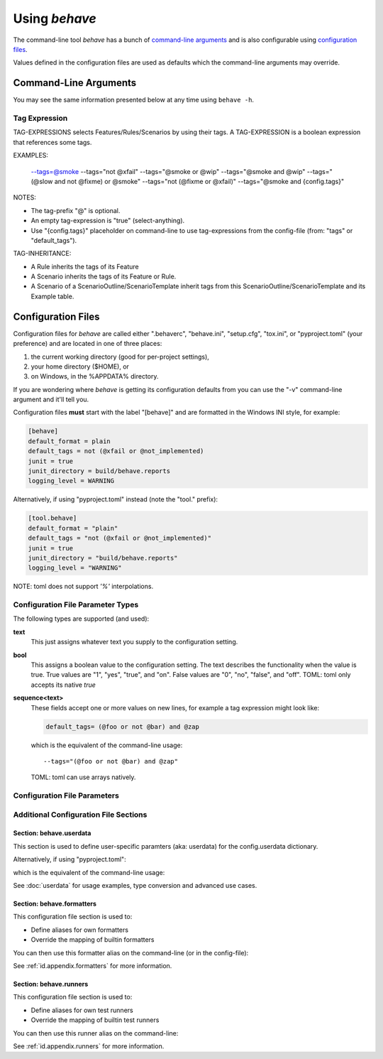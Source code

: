 .. _id.using_behave:

==============
Using *behave*
==============

The command-line tool *behave* has a bunch of `command-line arguments`_ and is
also configurable using `configuration files`_.

Values defined in the configuration files are used as defaults which the
command-line arguments may override.


Command-Line Arguments
======================

You may see the same information presented below at any time using ``behave
-h``.

.. option:: -C, --no-color

    Disable colored mode.

.. option:: --color COLORED

    Use colored mode or not (default: auto).

.. option:: -d, --dry-run

    Invokes formatters without executing the steps.

.. option:: -D NAME=VALUE, --define NAME=VALUE

    Define user-specific data for the config.userdata dictionary. Example:
    -D foo=bar to store it in config.userdata["foo"].

.. option:: -e PATTERN, --exclude PATTERN

    Don't run feature files matching regular expression PATTERN.

.. option:: -i PATTERN, --include PATTERN

    Only run feature files matching regular expression PATTERN.

.. option:: --no-junit

    Don't output JUnit-compatible reports.

.. option:: --junit

    Output JUnit-compatible reports. When junit is enabled, all stdout and
    stderr will be redirected and dumped to the junit report,
    regardless of the "--capture" and "--no-capture" options.

.. option:: --junit-directory PATH

    Directory in which to store JUnit reports.

.. option:: -j NUMBER, --jobs NUMBER, --parallel NUMBER

    Number of concurrent jobs to use (default: 1). Only supported by test
    runners that support parallel execution.

.. option:: -f FORMATTER, --format FORMATTER

    Specify a formatter. If none is specified the default formatter is
    used. Pass "--format help" to get a list of available formatters.

.. option:: --steps-catalog

    Show a catalog of all available step definitions. SAME AS: "--
    format=steps.catalog --dry-run --no-summary -q".

.. option:: --no-skipped

    Don't print skipped steps (due to tags).

.. option:: --show-skipped

    Print skipped steps. This is the default behaviour. This switch is
    used to override a configuration file setting.

.. option:: --no-snippets

    Don't print snippets for unimplemented steps.

.. option:: --snippets

    Print snippets for unimplemented steps. This is the default behaviour.
    This switch is used to override a configuration file setting.

.. option:: --no-multiline

    Don't print multiline strings and tables under steps.

.. option:: --multiline

    Print multiline strings and tables under steps. This is the default
    behaviour. This switch is used to override a configuration file
    setting.

.. option:: -n NAME_PATTERN, --name NAME_PATTERN

    Select feature elements (scenarios, ...) to run which match part of
    the given name (regex pattern). If this option is given more than
    once, it will match against all the given names.

.. option:: --capture

    Enable capture mode (stdout/stderr/log-output). Any capture output
    will be printed on a failure/error.

.. option:: --no-capture

    Disable capture mode (stdout/stderr/log-output).

.. option:: --capture-stdout

    Enable capture of stdout.

.. option:: --no-capture-stdout

    Disable capture of stdout.

.. option:: --capture-stderr

    Enable capture of stderr.

.. option:: --no-capture-stderr

    Disable capture of stderr.

.. option:: --capture-log, --logcapture

    Enable capture of logging output.

.. option:: --no-capture-log, --no-logcapture

    Disable capture of logging output.

.. option:: --capture-hooks

    Enable capture of hooks (except: before_all).

.. option:: --no-capture-hooks

    Disable capture of hooks.

.. option:: --logging-level LOG_LEVEL

    Specify a level to capture logging at. The default is INFO - capturing
    everything.

.. option:: --logging-format LOG_FORMAT

    Specify custom format to print statements. Uses the same format as
    used by standard logging handlers. The default is
    "%(levelname)s:%(name)s:%(message)s".

.. option:: --logging-datefmt LOG_DATE_FORMAT

    Specify custom date/time format to print statements. Uses the same
    format as used by standard logging handlers.

.. option:: --logging-filter LOG_FILTER

    Specify which statements to filter in/out. By default, everything is
    captured. If the output is too verbose, use this option to filter
    out needless output. Example: --logging-filter=foo will capture
    statements issued ONLY to foo or foo.what.ever.sub but not foobar
    or other logger. Specify multiple loggers with comma:
    filter=foo,bar,baz. If any logger name is prefixed with a minus,
    eg filter=-foo, it will be excluded rather than included.

.. option:: --logging-clear-handlers

    Clear existing logging handlers (during capture-log).

.. option:: --no-logging-clear-handlers

    Keep existing logging handlers (during capture-log).

.. option:: --no-summary

    Don't display the summary at the end of the run.

.. option:: --summary

    Display the summary at the end of the run.

.. option:: -o FILENAME, --outfile FILENAME

    Write formatter output to output-file (default: stdout).

.. option:: -q, --quiet

    Alias for --no-snippets --no-source.

.. option:: -r RUNNER_CLASS, --runner RUNNER_CLASS

    Use own runner class, like: "behave.runner:Runner"

.. option:: --no-source

    Don't print the file and line of the step definition with the steps.

.. option:: --show-source

    Print the file and line of the step definition with the steps. This is
    the default behaviour. This switch is used to override a
    configuration file setting.

.. option:: --stage TEXT

    Defines the current test stage. The test stage name is used as name
    prefix for the environment file and the steps directory (instead
    of default path names).

.. option:: --stop

    Stop running tests at the first failure.

.. option:: -t TAG_EXPRESSION, --tags TAG_EXPRESSION

    Only execute features or scenarios with tags matching TAG_EXPRESSION.
    Use :option:`--tags-help` option for more information.

.. option:: -T, --no-timings

    Don't print the time taken for each step.

.. option:: --show-timings

    Print the time taken, in seconds, of each step after the step has
    completed. This is the default behaviour. This switch is used to
    override a configuration file setting.

.. option:: -v, --verbose

    Show the files and features loaded.

.. option:: -w, --wip

    Only run scenarios tagged with "wip". Additionally: use the "plain"
    formatter, do not capture stdout or logging output and stop at the
    first failure.

.. option:: --lang LANG

    Use keywords for a language other than English.

.. option:: --lang-list

    List the languages available for --lang.

.. option:: --lang-help LANG

    List the translations accepted for one language.

.. option:: --tags-help

    Show help for tag expressions.

.. option:: --version

    Show version.



Tag Expression
--------------

TAG-EXPRESSIONS selects Features/Rules/Scenarios by using their tags.
A TAG-EXPRESSION is a boolean expression that references some tags.

EXAMPLES:

    --tags=@smoke
    --tags="not @xfail"
    --tags="@smoke or @wip"
    --tags="@smoke and @wip"
    --tags="(@slow and not @fixme) or @smoke"
    --tags="not (@fixme or @xfail)"
    --tags="@smoke and {config.tags}"

NOTES:

* The tag-prefix "@" is optional.
* An empty tag-expression is "true" (select-anything).
* Use "{config.tags}" placeholder on command-line
  to use tag-expressions from the config-file (from: "tags" or "default_tags").

TAG-INHERITANCE:

* A Rule inherits the tags of its Feature
* A Scenario inherits the tags of its Feature or Rule.
* A Scenario of a ScenarioOutline/ScenarioTemplate inherit tags
  from this ScenarioOutline/ScenarioTemplate and its Example table.


.. _docid.behave.configuration-files:

Configuration Files
===================

Configuration files for *behave* are called either ".behaverc", "behave.ini",
"setup.cfg", "tox.ini", or "pyproject.toml" (your preference) and are located
in one of three places:

1. the current working directory (good for per-project settings),
2. your home directory ($HOME), or
3. on Windows, in the %APPDATA% directory.

If you are wondering where *behave* is getting its configuration defaults
from you can use the "-v" command-line argument and it'll tell you.

Configuration files **must** start with the label "[behave]" and are
formatted in the Windows INI style, for example:

.. code-block:: ini

    [behave]
    default_format = plain
    default_tags = not (@xfail or @not_implemented)
    junit = true
    junit_directory = build/behave.reports
    logging_level = WARNING

Alternatively, if using "pyproject.toml" instead (note the "tool." prefix):

.. code-block:: toml

    [tool.behave]
    default_format = "plain"
    default_tags = "not (@xfail or @not_implemented)"
    junit = true
    junit_directory = "build/behave.reports"
    logging_level = "WARNING"

NOTE: toml does not support `'%'` interpolations.

Configuration File Parameter Types
----------------------------------

The following types are supported (and used):

**text**
    This just assigns whatever text you supply to the configuration setting.

**bool**
    This assigns a boolean value to the configuration setting.
    The text describes the functionality when the value is true.
    True values are "1", "yes", "true", and "on".
    False values are "0", "no", "false", and "off".
    TOML: toml only accepts its native `true`

**sequence<text>**
    These fields accept one or more values on new lines, for example a tag
    expression might look like:

    .. code-block:: ini

        default_tags= (@foo or not @bar) and @zap

    which is the equivalent of the command-line usage::

        --tags="(@foo or not @bar) and @zap"

    TOML: toml can use arrays natively.


Configuration File Parameters
-----------------------------

.. index::
    single: configuration file parameter; color

.. confval:: color : Colored (Enum)

    Use colored mode or not (default: auto).

.. index::
    single: configuration file parameter; dry_run

.. confval:: dry_run : bool

    Invokes formatters without executing the steps.

.. index::
    single: configuration file parameter; exclude_re

.. confval:: exclude_re : text

    Don't run feature files matching regular expression PATTERN.

.. index::
    single: configuration file parameter; include_re

.. confval:: include_re : text

    Only run feature files matching regular expression PATTERN.

.. index::
    single: configuration file parameter; junit

.. confval:: junit : bool

    Output JUnit-compatible reports. When junit is enabled, all stdout and
    stderr will be redirected and dumped to the junit report,
    regardless of the "--capture" and "--no-capture" options.

.. index::
    single: configuration file parameter; junit_directory

.. confval:: junit_directory : text

    Directory in which to store JUnit reports.

.. index::
    single: configuration file parameter; jobs

.. confval:: jobs : positive_number

    Number of concurrent jobs to use (default: 1). Only supported by test
    runners that support parallel execution.

.. index::
    single: configuration file parameter; default_format

.. confval:: default_format : text

    Specify default formatter (default: pretty).

.. index::
    single: configuration file parameter; format

.. confval:: format : sequence<text>

    Specify a formatter. If none is specified the default formatter is
    used. Pass "--format help" to get a list of available formatters.

.. index::
    single: configuration file parameter; steps_catalog

.. confval:: steps_catalog : bool

    Show a catalog of all available step definitions. SAME AS: "--
    format=steps.catalog --dry-run --no-summary -q".

.. index::
    single: configuration file parameter; scenario_outline_annotation_schema

.. confval:: scenario_outline_annotation_schema : text

    Specify name annotation schema for scenario outline (default="{name}
    -- @{row.id} {examples.name}").

.. index::
    single: configuration file parameter; show_skipped

.. confval:: show_skipped : bool

    Print skipped steps. This is the default behaviour. This switch is
    used to override a configuration file setting.

.. index::
    single: configuration file parameter; show_snippets

.. confval:: show_snippets : bool

    Print snippets for unimplemented steps. This is the default behaviour.
    This switch is used to override a configuration file setting.

.. index::
    single: configuration file parameter; show_multiline

.. confval:: show_multiline : bool

    Print multiline strings and tables under steps. This is the default
    behaviour. This switch is used to override a configuration file
    setting.

.. index::
    single: configuration file parameter; name

.. confval:: name : sequence<text>

    Select feature elements (scenarios, ...) to run which match part of
    the given name (regex pattern). If this option is given more than
    once, it will match against all the given names.

.. index::
    single: configuration file parameter; capture

.. confval:: capture : bool

    Enable capture mode (stdout/stderr/log-output). Any capture output
    will be printed on a failure/error.

.. index::
    single: configuration file parameter; capture_stdout

.. confval:: capture_stdout : bool

    Enable capture of stdout.

.. index::
    single: configuration file parameter; capture_stderr

.. confval:: capture_stderr : bool

    Enable capture of stderr.

.. index::
    single: configuration file parameter; capture_log

.. confval:: capture_log : bool

    Enable capture of logging output.

.. index::
    single: configuration file parameter; capture_hooks

.. confval:: capture_hooks : bool

    Enable capture of hooks (except: before_all).

.. index::
    single: configuration file parameter; logging_level

.. confval:: logging_level : text

    Specify a level to capture logging at. The default is INFO - capturing
    everything.

.. index::
    single: configuration file parameter; logging_format

.. confval:: logging_format : text

    Specify custom format to print statements. Uses the same format as
    used by standard logging handlers. The default is
    "%(levelname)s:%(name)s:%(message)s".

.. index::
    single: configuration file parameter; logging_datefmt

.. confval:: logging_datefmt : text

    Specify custom date/time format to print statements. Uses the same
    format as used by standard logging handlers.

.. index::
    single: configuration file parameter; logging_filter

.. confval:: logging_filter : text

    Specify which statements to filter in/out. By default, everything is
    captured. If the output is too verbose, use this option to filter
    out needless output. Example: ``logging_filter = foo`` will
    capture statements issued ONLY to "foo" or "foo.what.ever.sub" but
    not "foobar" or other logger. Specify multiple loggers with comma:
    ``logging_filter = foo,bar,baz``. If any logger name is prefixed
    with a minus, eg ``logging_filter = -foo``, it will be excluded
    rather than included.

.. index::
    single: configuration file parameter; logging_clear_handlers

.. confval:: logging_clear_handlers : bool

    Clear existing logging handlers (during capture-log).

.. index::
    single: configuration file parameter; summary

.. confval:: summary : bool

    Display the summary at the end of the run.

.. index::
    single: configuration file parameter; outfiles

.. confval:: outfiles : sequence<text>

    Write formatter output to output-file (default: stdout).

.. index::
    single: configuration file parameter; paths

.. confval:: paths : sequence<text>

    Specify default feature paths, used when none are provided.

.. index::
    single: configuration file parameter; tag_expression_protocol

.. confval:: tag_expression_protocol : TagExpressionProtocol (Enum)

    Specify the tag-expression protocol to use (default: auto_detect).
    With "v1", only tag-expressions v1 are supported. With "v2", only
    tag-expressions v2 are supported. With "auto_detect", tag-
    expressions v1 and v2 are auto-detected.

.. index::
    single: configuration file parameter; quiet

.. confval:: quiet : bool

    Alias for --no-snippets --no-source.

.. index::
    single: configuration file parameter; runner

.. confval:: runner : text

    Use own runner class, like: "behave.runner:Runner"

.. index::
    single: configuration file parameter; show_source

.. confval:: show_source : bool

    Print the file and line of the step definition with the steps. This is
    the default behaviour. This switch is used to override a
    configuration file setting.

.. index::
    single: configuration file parameter; stage

.. confval:: stage : text

    Defines the current test stage. The test stage name is used as name
    prefix for the environment file and the steps directory (instead
    of default path names).

.. index::
    single: configuration file parameter; stop

.. confval:: stop : bool

    Stop running tests at the first failure.

.. index::
    single: configuration file parameter; default_tags

.. confval:: default_tags : sequence<text>

    Define default tags when non are provided. See :option:`--tags` for
    more information.

.. index::
    single: configuration file parameter; tags

.. confval:: tags : sequence<text>

    Only execute certain features or scenarios based on the tag expression
    given. See below for how to code tag expressions in configuration
    files.

.. index::
    single: configuration file parameter; show_timings

.. confval:: show_timings : bool

    Print the time taken, in seconds, of each step after the step has
    completed. This is the default behaviour. This switch is used to
    override a configuration file setting.

.. index::
    single: configuration file parameter; verbose

.. confval:: verbose : bool

    Show the files and features loaded.

.. index::
    single: configuration file parameter; wip

.. confval:: wip : bool

    Only run scenarios tagged with "wip". Additionally: use the "plain"
    formatter, do not capture stdout or logging output and stop at the
    first failure.

.. index::
    single: configuration file parameter; lang

.. confval:: lang : text

    Use keywords for a language other than English.


Additional Configuration File Sections
--------------------------------------

Section: behave.userdata
~~~~~~~~~~~~~~~~~~~~~~~~~~~

This section is used to define user-specific paramters (aka: userdata)
for the config.userdata dictionary.

.. code-block:: ini
    :caption: FILE: behave.ini

    [behave.userdata]
    foo = Alice
    bar = Bon

Alternatively, if using "pyproject.toml":

.. code-block:: toml
    :caption: FILE: pyproject.toml

    [tool.behave.userdata]
    foo = "Alice"
    bar = "Bob"

which is the equivalent of the command-line usage:

.. code-block:: shell
    :caption: SHELL

    behave -D foo=Alice -D bar=Bob ...

See :doc:`userdata` for usage examples, type conversion and advanced use cases.


Section: behave.formatters
~~~~~~~~~~~~~~~~~~~~~~~~~~~

This configuration file section is used to:

* Define aliases for own formatters
* Override the mapping of builtin formatters

.. code-block:: ini
    :caption: FILE: behave.ini

    [behave.formatters]
    allure = allure_behave.formatter:AllureFormatter
    html   = behave_html_formatter:HTMLFormatter
    html-pretty = behave_html_pretty_formatter:PrettyHTMLFormatter

.. code-block:: toml
    :caption: FILE: pyproject.toml

    [tool.behave.formatters]
    allure = "allure_behave.formatter:AllureFormatter"
    html   = "behave_html_formatter:HTMLFormatter"
    html-pretty = "behave_html_pretty_formatter:PrettyHTMLFormatter"

You can then use this formatter alias on the command-line (or in the config-file):

.. code-block:: shell
    :caption: SHELL

    behave -f html --output=report.html ...

See :ref:`id.appendix.formatters` for more information.


Section: behave.runners
~~~~~~~~~~~~~~~~~~~~~~~~~~~

This configuration file section is used to:

* Define aliases for own test runners
* Override the mapping of builtin test runners

.. code-block:: ini
    :caption: FILE: behave.ini

    [behave.runners]
    mine = behave4me.runner:SuperDuperRunner

.. code-block:: toml
    :caption: FILE: pyproject.toml

    [behave.runners]
    mine = "behave4me.runner:SuperDuperRunner"

You can then use this runner alias on the command-line:

.. code-block:: shell
    :caption: SHELL

    behave --runner=mine ...

See :ref:`id.appendix.runners` for more information.

